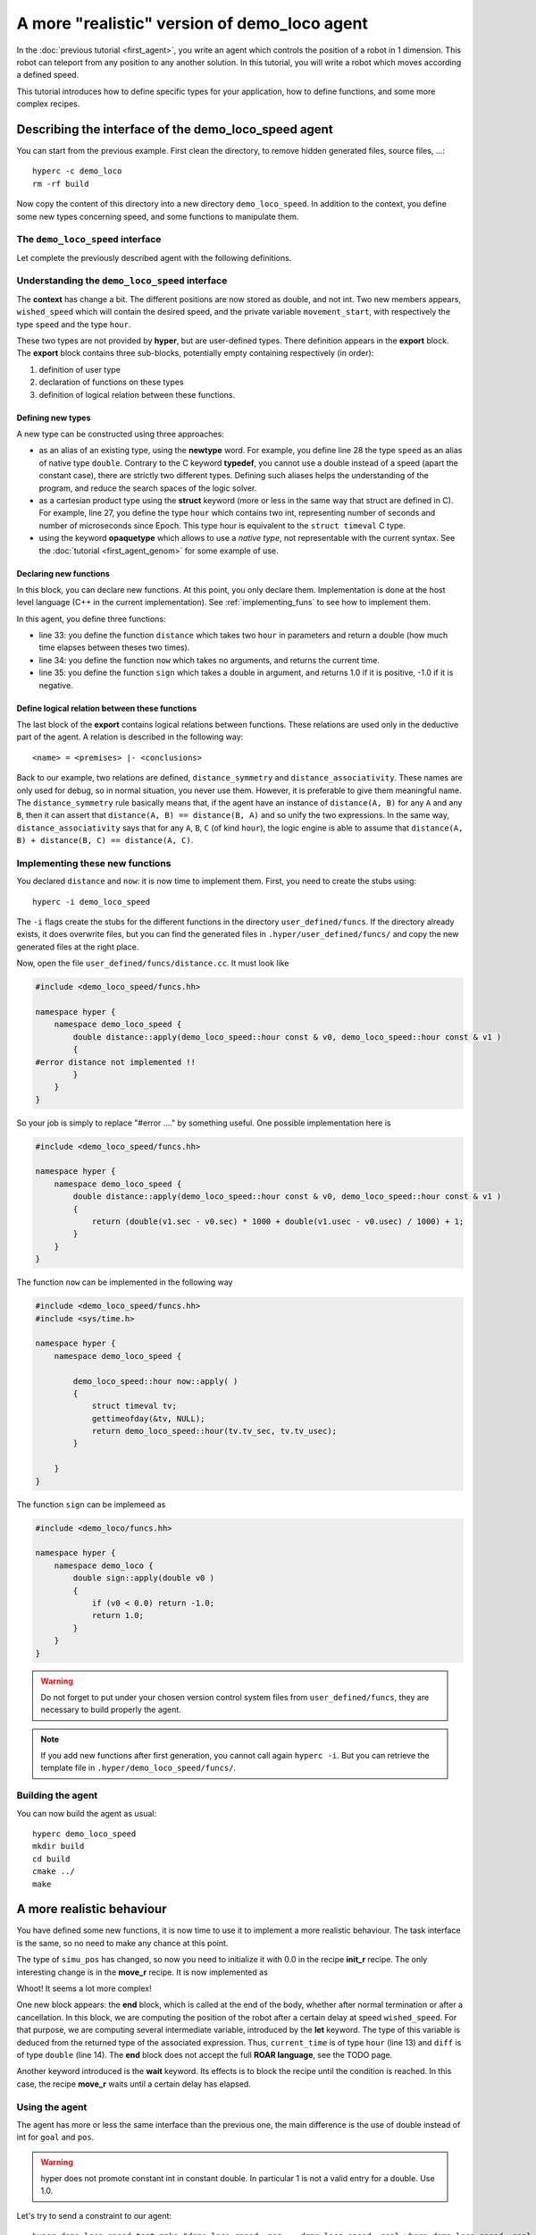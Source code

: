 A more "realistic" version of demo_loco agent
=============================================

In the :doc:`previous tutorial <first_agent>`, you write an agent which
controls the position of a robot in 1 dimension. This robot can teleport from
any position to any another solution. In this tutorial, you will write a robot
which moves according a defined speed. 

This tutorial introduces how to define specific types for your application,
how to define functions, and some more complex recipes.

Describing the interface of the demo_loco_speed agent
-----------------------------------------------------

You can start from the previous example. First clean the directory, to remove
hidden generated files, source files, ...::

    hyperc -c demo_loco
    rm -rf build

Now copy the content of this directory into a new directory
``demo_loco_speed``. In addition to the context, you define some new types
concerning speed, and some functions to manipulate them.

The ``demo_loco_speed`` interface
+++++++++++++++++++++++++++++++++

Let complete the previously described agent with the following definitions.

.. code-block:: c
    :linenos:

    demo_loco_speed = ability
    {
        context =
        {
            {
                /* read-write variables */
                double goal;
                double wished_speed = 1.0;
            }
            {
                /* read-only variables */
                double pos = get_pos();
            }
            {
                /* private variables */
                bool init = false;
                double simu_pos;
                hour movement_start;
                double movement_sign;
            }
        }

        export =
        {
            {
                /* Here, define your own types */
                hour = struct { int sec; int usec; };
                speed = newtype double;
            }

            {
                /* Here, declare your functions */
                double distance(hour A, hour B);
                hour now();
                double sign(double d);
            }
            {
                /* Here, some logical relations between these functions */
                distance_symmetry = distance(A, B) |- distance(A, B) == distance(B, A);
                distance_associativity = distance(A, B), distance(B, C) |- distance(A,C) == distance(A, B) + distance(B,C);
            }

        }
    }

Understanding the ``demo_loco_speed`` interface
+++++++++++++++++++++++++++++++++++++++++++++++

The **context** has change a bit. The different positions are now stored as
double, and not int. Two new members appears, ``wished_speed`` which will
contain the desired speed, and the private variable ``movement_start``, with
respectively the type ``speed`` and the type ``hour``. 

These two types are not provided by **hyper**, but are user-defined types.
There definition appears in the **export** block. The **export** block
contains three sub-blocks, potentially empty containing respectively (in
order):

#. definition of user type
#. declaration of functions on these types
#. definition of logical relation between these functions.

Defining new types
******************

A new type can be constructed using three approaches:

- as an alias of an existing type, using the **newtype** word. For example,
  you define line 28 the type ``speed`` as an alias of native type ``double``.
  Contrary to the C keyword **typedef**, you cannot use a double instead of a
  speed (apart the constant case), there are strictly two different types.
  Defining such aliases helps the understanding of the program, and reduce the
  search spaces of the logic solver.
- as a cartesian product type using the **struct** keyword (more or less in
  the same way that struct are defined in C). For example, line 27, you define
  the type ``hour`` which contains two int, representing number of seconds and
  number of microseconds since Epoch. This type hour is equivalent to the
  ``struct timeval`` C type.
- using the keyword **opaquetype** which allows to use a *native type*, not
  representable with the current syntax. See the :doc:`tutorial
  <first_agent_genom>` for some example of use.

Declaring new functions
***********************

In this block, you can declare new functions. At this point, you only declare
them. Implementation is done at the host level language (C++ in the current
implementation). See :ref:`implementing_funs` to see how to implement them.

In this agent, you define three functions:

- line 33: you define the function ``distance`` which takes two ``hour`` in
  parameters and return a double (how much time elapses between theses two
  times).
- line 34: you define the function ``now`` which takes no arguments, and
  returns the current time.
- line 35: you define the function ``sign`` which takes a double in argument, 
  and returns 1.0 if it is positive, -1.0 if it is negative.

Define logical relation between these functions
***********************************************

The last block of the **export** contains logical relations between functions.
These relations are used only in the deductive part of the agent. A relation
is described in the following way::

    <name> = <premises> |- <conclusions> 

Back to our example, two relations are defined, ``distance_symmetry`` and
``distance_associativity``. These names are only used for debug, so in normal
situation, you never use them. However, it is preferable to give them
meaningful name. The ``distance_symmetry`` rule basically means that, if the
agent have an instance of ``distance(A, B)`` for any ``A`` and any ``B``, then
it can assert that ``distance(A, B) == distance(B, A)`` and so unify the two
expressions. In the same way, ``distance_associativity`` says that for any
``A``, ``B``, ``C`` (of kind ``hour``), the logic engine is able to assume
that ``distance(A, B) + distance(B, C) == distance(A, C)``. 

.. _implementing_funs:

Implementing these new functions
++++++++++++++++++++++++++++++++

You declared ``distance`` and ``now``: it is now time to implement them.
First, you need to create the stubs using::

    hyperc -i demo_loco_speed

The ``-i`` flags create the stubs for the different functions in the directory
``user_defined/funcs``. If the directory already exists, it does overwrite
files, but you can find the generated files in ``.hyper/user_defined/funcs/``
and copy the new generated files at the right place.

Now, open the file ``user_defined/funcs/distance.cc``. It must look like

.. code-block:: c++

    #include <demo_loco_speed/funcs.hh>

    namespace hyper {
        namespace demo_loco_speed {
            double distance::apply(demo_loco_speed::hour const & v0, demo_loco_speed::hour const & v1 )
            {
    #error distance not implemented !!
            }
        }
    }

So your job is simply to replace "#error ...." by something useful. One
possible implementation here is

.. code-block:: c++

    #include <demo_loco_speed/funcs.hh> 
  
    namespace hyper {
        namespace demo_loco_speed {
            double distance::apply(demo_loco_speed::hour const & v0, demo_loco_speed::hour const & v1 )
            {
                return (double(v1.sec - v0.sec) * 1000 + double(v1.usec - v0.usec) / 1000) + 1;
            }
        }  
    }

The function ``now`` can be implemented in the following way

.. code-block:: c++

    #include <demo_loco_speed/funcs.hh>
    #include <sys/time.h>

    namespace hyper {
        namespace demo_loco_speed {

            demo_loco_speed::hour now::apply( )
            {
                struct timeval tv;
                gettimeofday(&tv, NULL);
                return demo_loco_speed::hour(tv.tv_sec, tv.tv_usec);
            }

        }
    }

The function ``sign`` can be implemeed as

.. code-block:: c++

    #include <demo_loco/funcs.hh>

    namespace hyper {
        namespace demo_loco {
            double sign::apply(double v0 )
            {
                if (v0 < 0.0) return -1.0;
                return 1.0;
            }
        }
    }

.. warning::

    Do not forget to put under your chosen version control system files from
    ``user_defined/funcs``, they are necessary to build properly the agent.

.. note::

    If you add new functions after first generation, you cannot call again
    ``hyperc -i``. But you can retrieve the template file in
    ``.hyper/demo_loco_speed/funcs/``.

Building the agent
++++++++++++++++++

You can now build the agent as usual::

    hyperc demo_loco_speed
    mkdir build
    cd build
    cmake ../
    make

A more realistic behaviour
--------------------------

You have defined some new functions, it is now time to use it to implement a
more realistic behaviour. The task interface is the same, so no need to make
any chance at this point.

The type of ``simu_pos`` has changed, so now you need to initialize it with 0.0
in the recipe **init_r** recipe. The only interesting change is in the
**move_r** recipe. It is now implemented as

.. code-block:: c
    :linenos:

    move = recipe {
        pre = {}
        post = {}
        body = {
            set movement_start now()
            let move_distance goal - simu_pos
            set movement_sign sign(move_distance)
            let time_needed movement_sign * move_distance / wished_speed
            wait(distance(movement_start, now()) > time_needed)
        }

        end = {
            let current_time now()
            let diff distance(current_time, movement_start)
            let dist diff * wished_speed * movement_sign
            set simu_pos simu_pos + dist
        }
    }

Whoot! It seems a lot more complex!

One new block appears: the **end** block, which is called at the end of the
body, whether after normal termination or after a cancellation. In this block,
we are computing the position of the robot after a certain delay at speed
``wished_speed``. For that purpose, we are computing several intermediate
variable, introduced by the **let** keyword. The type of this variable is
deduced from the returned type of the associated expression. Thus,
``current_time`` is of type ``hour`` (line 13) and ``diff`` is of type
``double`` (line 14). The **end** block does not accept the full **ROAR
language**, see the TODO page. 

Another keyword introduced is the **wait** keyword. Its effects is to block the
recipe until the condition is reached. In this case, the recipe **move_r**
waits until a certain delay has elapsed.


Using the agent
+++++++++++++++

The agent has more or less the same interface than the previous one, the main
difference is the use of double instead of int for ``goal`` and ``pos``.

.. warning::

    hyper does not promote constant int in constant double. In particular 1 is
    not a valid entry for a double. Use 1.0.

Let's try to send a constraint to our agent::

    hyper_demo_loco_speed_test make "demo_loco_speed::pos == demo_loco_speed::goal where demo_loco_speed::goal == 10.0"


Contrary to previous call, it does not return instantaneously. It takes
approximatively 10 sec. You can verify using the following command::

    time hyper_demo_loco_speed_test make "demo_loco_speed::pos == demo_loco_speed::goal where demo_loco_speed::goal == 0.0"

You can check the position of the agent using the same command than previously.
Normally, it must be around 0.0 (but not exactly 0.0, due to the method used to
compute the simulated position).

You can try also to play on the wished_speed::

    time hyper_demo_loco_speed_test make "demo_loco_speed::pos == demo_loco_speed::goal where demo_loco_speed::goal == 20.0 and demo_loco_speed::wished_speed=10.0"

must only takes approximatively 2 seconds.
